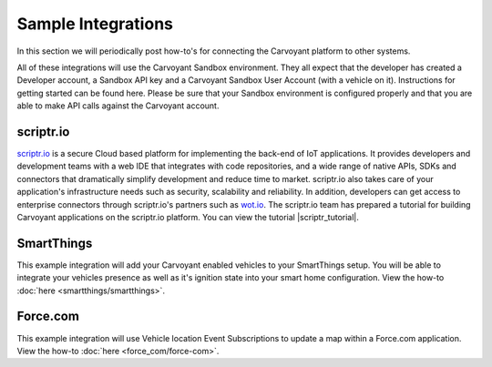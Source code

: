 Sample Integrations
===================

In this section we will periodically post how-to's for connecting the Carvoyant platform to other systems.

All of these integrations will use the Carvoyant Sandbox environment.  They all expect that the developer has created a Developer account, a Sandbox API key and a Carvoyant Sandbox User Account (with a vehicle on it).  Instructions for getting started can be found here.  Please be sure that your Sandbox environment is configured properly and that you are able to make API calls against the Carvoyant account.

scriptr.io
----------

`scriptr.io <https://www.scriptr.io/>`_ is a secure Cloud based platform for implementing the back-end of IoT applications. It provides developers and development teams with a web IDE that integrates with code repositories, and a wide range of native APIs, SDKs and connectors that dramatically simplify development and reduce time to market. scriptr.io also takes care of your application's infrastructure needs such as security, scalability and reliability. In addition, developers can get access to enterprise connectors through scriptr.io's partners such as `wot.io <http://wot.io/>`_. The scriptr.io team has prepared a tutorial for building Carvoyant applications on the scriptr.io platform. You can view the tutorial |scriptr_tutorial|.

SmartThings
-----------

This example integration will add your Carvoyant enabled vehicles to your SmartThings setup.  You will be able to integrate your vehicles presence as well as it's ignition state into your smart home configuration.  View the how-to :doc:`here <smartthings/smartthings>`.

Force.com
---------

This example integration will use Vehicle location Event Subscriptions to update a map within a Force.com application.  View the how-to :doc:`here <force_com/force-com>`.

.. |scriptr_tutorial| raw:: html

   <em><a class="reference external" href="https://blog.scriptr.io/implement-apps-with-carvoyant-and-scriptr-io/" target="_blank">here</a></em>
